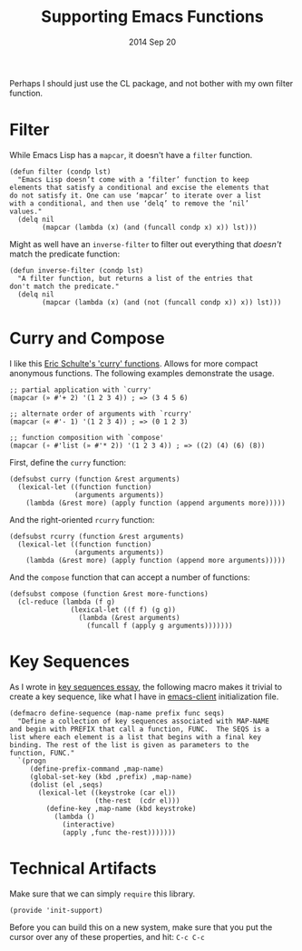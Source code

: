 #+TITLE:  Supporting Emacs Functions
#+AUTHOR: Howard Abrams
#+EMAIL:  howard.abrams@gmail.com
#+DATE:   2014 Sep 20
#+TAGS:   emacs

Perhaps I should just use the CL package, and not bother with my own
filter function.

* Filter

  While Emacs Lisp has a =mapcar=, it doesn't have a =filter=
  function.

  #+BEGIN_SRC elisp
    (defun filter (condp lst)
      "Emacs Lisp doesn’t come with a ‘filter’ function to keep
    elements that satisfy a conditional and excise the elements that
    do not satisfy it. One can use ‘mapcar’ to iterate over a list
    with a conditional, and then use ‘delq’ to remove the ‘nil’
    values."
      (delq nil
            (mapcar (lambda (x) (and (funcall condp x) x)) lst)))
  #+END_SRC

  Might as well have an =inverse-filter= to filter out everything
  that /doesn't/ match the predicate function:

  #+BEGIN_SRC elisp
    (defun inverse-filter (condp lst)
      "A filter function, but returns a list of the entries that
    don't match the predicate."
      (delq nil
            (mapcar (lambda (x) (and (not (funcall condp x)) x)) lst)))
  #+END_SRC

* Curry and Compose

  I like this [[https://gist.github.com/eschulte/6167923][Eric Schulte's 'curry' functions]]. Allows for more
  compact anonymous functions. The following examples demonstrate the
  usage.

  #+BEGIN_SRC elisp :tangle no
    ;; partial application with `curry'
    (mapcar (» #'+ 2) '(1 2 3 4)) ; => (3 4 5 6)

    ;; alternate order of arguments with `rcurry'
    (mapcar (« #'- 1) '(1 2 3 4)) ; => (0 1 2 3)

    ;; function composition with `compose'
    (mapcar (∘ #'list (» #'* 2)) '(1 2 3 4)) ; => ((2) (4) (6) (8))
  #+END_SRC

  First, define the =curry= function:

  #+BEGIN_SRC elisp
    (defsubst curry (function &rest arguments)
      (lexical-let ((function function)
                    (arguments arguments))
        (lambda (&rest more) (apply function (append arguments more)))))
  #+END_SRC

  And the right-oriented =rcurry= function:

  #+BEGIN_SRC elisp
    (defsubst rcurry (function &rest arguments)
      (lexical-let ((function function)
                    (arguments arguments))
        (lambda (&rest more) (apply function (append more arguments)))))
  #+END_SRC

  And the =compose= function that can accept a number of functions:

  #+BEGIN_SRC elisp
    (defsubst compose (function &rest more-functions)
      (cl-reduce (lambda (f g)
                   (lexical-let ((f f) (g g))
                     (lambda (&rest arguments)
                       (funcall f (apply g arguments)))))))
  #+END_SRC

* Key Sequences

  As I wrote in [[http://www.howardism.org/Technical/Emacs/lists-and-key-sequences.html][key sequences essay]], the following macro makes it
  trivial to create a key sequence, like what I have in [[file:emacs-client.org::*Color%20Theme][emacs-client]]
  initialization file.

  #+BEGIN_SRC elisp
    (defmacro define-sequence (map-name prefix func seqs)
      "Define a collection of key sequences associated with MAP-NAME
    and begin with PREFIX that call a function, FUNC.  The SEQS is a
    list where each element is a list that begins with a final key
    binding. The rest of the list is given as parameters to the
    function, FUNC."
      `(progn
         (define-prefix-command ,map-name)
         (global-set-key (kbd ,prefix) ,map-name)
         (dolist (el ,seqs)
           (lexical-let ((keystroke (car el))
                         (the-rest  (cdr el)))
             (define-key ,map-name (kbd keystroke)
               (lambda ()
                 (interactive)
                 (apply ,func the-rest)))))))
  #+END_SRC

* Technical Artifacts

  Make sure that we can simply =require= this library.

#+BEGIN_SRC elisp
  (provide 'init-support)
#+END_SRC

  Before you can build this on a new system, make sure that you put
  the cursor over any of these properties, and hit: =C-c C-c=

#+DESCRIPTION: A literate programming version of my Emacs Lisp functional enhancements
#+PROPERTY:    header-args :results silent
#+PROPERTY:    header-args+ :tangle ~/.emacs.d/elisp/init-support.el
#+PROPERTY:    header-args+ :eval no-export
#+PROPERTY:    header-args+ :comments org
#+PROPERTY:    header-args:sh :tangle no
#+OPTIONS:     num:nil toc:nil todo:nil tasks:nil tags:nil
#+OPTIONS:     skip:nil author:nil email:nil creator:nil timestamp:nil
#+INFOJS_OPT:  view:nil toc:nil ltoc:t mouse:underline buttons:0 path:http://orgmode.org/org-info.js
